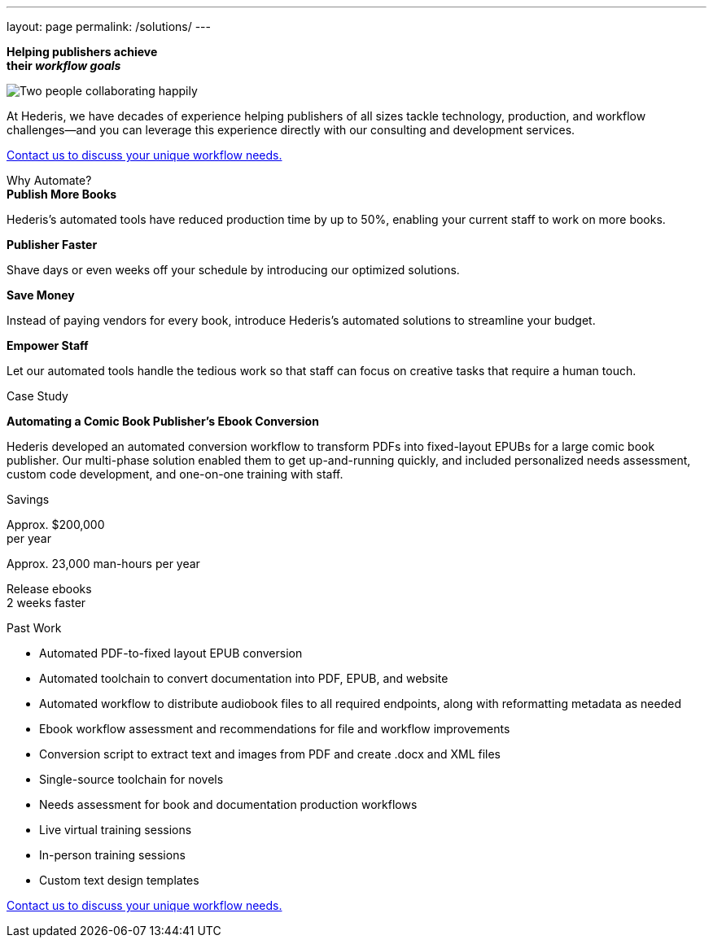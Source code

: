 ---
layout: page
permalink: /solutions/
---

[.pagebanner]
****
[.bg]
******
 
******

[.inlinehighlight-white]*Helping publishers achieve* + 
[.inlinehighlight-white]*their [.inlinehighlight]_workflow goals_*

image::/images/istockphoto-1200075866-1024x1024.jpg[Two people collaborating happily]
****

[.headline]
****
At Hederis, we have decades of experience helping publishers of all sizes tackle technology, production, and workflow challenges—and you can leverage this experience directly with our consulting and development services.
****

[.button]
****
mailto:info@hederis.com[Contact us to discuss your unique workflow needs.]
****

.Why Automate?
[.shaded]
****
[.cards]
******
.[.inlinehighlight]*Publish More Books*
[role=card morebooks]
********
Hederis's automated tools have reduced production time by up to 50%, enabling your current staff to work on more books.
********

.[.inlinehighlight]*Publisher Faster*
[role=card faster]
********
Shave days or even weeks off your schedule by introducing our optimized solutions.
********

.[.inlinehighlight]*Save Money*
[role=card money]
********
Instead of paying vendors for every book, introduce Hederis's automated solutions to streamline your budget.
********

.[.inlinehighlight]*Empower Staff*
[role=card staff]
********
Let our automated tools handle the tedious work so that staff can focus on creative tasks that require a human touch.
********
******
****

.Case Study
[.recognition]
****
[.inlinehighlight]*Automating a Comic Book Publisher's Ebook Conversion*

Hederis developed an automated conversion workflow to transform PDFs into fixed-layout EPUBs for a large comic book publisher. Our multi-phase solution enabled them to get up-and-running quickly, and included personalized needs assessment, custom code development, and one-on-one training with staff.

.Savings
[role=recognition minipoints]
******
[.cards]
********
Approx. $200,000 +
per year

Approx. 23,000 man-hours per year

Release ebooks +
2 weeks faster
********
******

****

[role=shaded flexrow]
****
[.pullquote]
Past Work

[.twocol]
* Automated PDF-to-fixed layout EPUB conversion
* Automated toolchain to convert documentation into PDF, EPUB, and website
* Automated workflow to distribute audiobook files to all required endpoints, along with reformatting metadata as needed
* Ebook workflow assessment and recommendations for file and workflow improvements
* Conversion script to extract text and images from PDF and create .docx and XML files
* Single-source toolchain for novels
* Needs assessment for book and documentation production workflows
* Live virtual training sessions
* In-person training sessions
* Custom text design templates
****

[role=button padded]
****
mailto:info@hederis.com[Contact us to discuss your unique workflow needs.]
****

